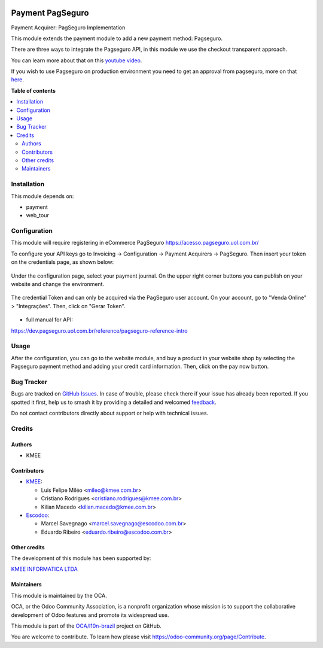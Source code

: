 .. image:: https://odoo-community.org/readme-banner-image
   :target: https://odoo-community.org/get-involved?utm_source=readme
   :alt: Odoo Community Association

=================
Payment PagSeguro
=================

.. 
   !!!!!!!!!!!!!!!!!!!!!!!!!!!!!!!!!!!!!!!!!!!!!!!!!!!!
   !! This file is generated by oca-gen-addon-readme !!
   !! changes will be overwritten.                   !!
   !!!!!!!!!!!!!!!!!!!!!!!!!!!!!!!!!!!!!!!!!!!!!!!!!!!!
   !! source digest: sha256:e22f73d7c76035889ba966b74d082809c980ced2204945a6bcfa6453bf5ce9e0
   !!!!!!!!!!!!!!!!!!!!!!!!!!!!!!!!!!!!!!!!!!!!!!!!!!!!

.. |badge1| image:: https://img.shields.io/badge/maturity-Beta-yellow.png
    :target: https://odoo-community.org/page/development-status
    :alt: Beta
.. |badge2| image:: https://img.shields.io/badge/license-AGPL--3-blue.png
    :target: http://www.gnu.org/licenses/agpl-3.0-standalone.html
    :alt: License: AGPL-3
.. |badge3| image:: https://img.shields.io/badge/github-OCA%2Fl10n--brazil-lightgray.png?logo=github
    :target: https://github.com/OCA/l10n-brazil/tree/14.0/payment_pagseguro
    :alt: OCA/l10n-brazil
.. |badge4| image:: https://img.shields.io/badge/weblate-Translate%20me-F47D42.png
    :target: https://translation.odoo-community.org/projects/l10n-brazil-14-0/l10n-brazil-14-0-payment_pagseguro
    :alt: Translate me on Weblate
.. |badge5| image:: https://img.shields.io/badge/runboat-Try%20me-875A7B.png
    :target: https://runboat.odoo-community.org/builds?repo=OCA/l10n-brazil&target_branch=14.0
    :alt: Try me on Runboat

|badge1| |badge2| |badge3| |badge4| |badge5|

Payment Acquirer: PagSeguro Implementation

This module extends the payment module to add a new payment method: Pagseguro.

There are three ways to integrate the Pagseguro API, in this module we use the
checkout transparent approach.

You can learn more about that on this `youtube video <https://www.youtube.com/watch?v=3DxKEKoSPkA>`_.

If you wish to use Pagseguro on production environment you need to get an approval
from pagseguro, more on that `here <https://dev.pagseguro.uol.com.br/docs/comecando-processo-de-integracao>`_.

**Table of contents**

.. contents::
   :local:

Installation
============

This module depends on:

* payment
* web_tour

Configuration
=============

This module will require registering in eCommerce PagSeguro https://acesso.pagseguro.uol.com.br/

To configure your API keys go to Invoicing -> Configuration -> Payment Acquirers -> PagSeguro.
Then insert your token on the credentials page, as shown below:

.. figure:: https://raw.githubusercontent.com/OCA/l10n-brazil/14.0/payment_pagseguro/static/description/payment_acquirer_01.png
    :alt: Payment acquirer pagseguro
    :width: 600 px

Under the configuration page, select your payment journal.
On the upper right corner buttons you can publish on your website and change the environment.

.. figure:: https://raw.githubusercontent.com/OCA/l10n-brazil/14.0/payment_pagseguro/static/description/payment_acquirer_02.png
    :alt: Payment acquirer pagseguro
    :width: 600 px

The credential Token and can only be acquired via the PagSeguro user account.
On your account, go to "Venda Online" > "Integrações". Then, click on "Gerar Token".

.. figure:: https://raw.githubusercontent.com/OCA/l10n-brazil/14.0/payment_pagseguro/static/description/pagseguro_website.png
    :alt: Payment acquirer pagseguro
    :width: 600 px

* full manual for API:

https://dev.pagseguro.uol.com.br/reference/pagseguro-reference-intro

Usage
=====

After the configuration, you can go to the website module, and buy a product
in your website shop by selecting the Pagseguro payment method and adding your
credit card information. Then, click on the pay now button.

.. figure:: https://raw.githubusercontent.com/OCA/l10n-brazil/14.0/payment_pagseguro/static/description/pagseguro_buy.png
    :alt: Payment acquirer pagseguro
    :width: 600 px

Bug Tracker
===========

Bugs are tracked on `GitHub Issues <https://github.com/OCA/l10n-brazil/issues>`_.
In case of trouble, please check there if your issue has already been reported.
If you spotted it first, help us to smash it by providing a detailed and welcomed
`feedback <https://github.com/OCA/l10n-brazil/issues/new?body=module:%20payment_pagseguro%0Aversion:%2014.0%0A%0A**Steps%20to%20reproduce**%0A-%20...%0A%0A**Current%20behavior**%0A%0A**Expected%20behavior**>`_.

Do not contact contributors directly about support or help with technical issues.

Credits
=======

Authors
~~~~~~~

* KMEE

Contributors
~~~~~~~~~~~~

* `KMEE <https://www.kmee.com.br>`_:

  * Luis Felipe Miléo <mileo@kmee.com.br>
  * Cristiano Rodrigues <cristiano.rodrigues@kmee.com.br>
  * Kilian Macedo <kilian.macedo@kmee.com.br>

* `Escodoo <https://www.escodoo.com.br>`_:

  * Marcel Savegnago <marcel.savegnago@escodoo.com.br>
  * Eduardo Ribeiro <eduardo.ribeiro@escodoo.com.br>

Other credits
~~~~~~~~~~~~~

The development of this module has been supported by:

`KMEE INFORMATICA LTDA <https:/www.kmee.com.br>`__

Maintainers
~~~~~~~~~~~

This module is maintained by the OCA.

.. image:: https://odoo-community.org/logo.png
   :alt: Odoo Community Association
   :target: https://odoo-community.org

OCA, or the Odoo Community Association, is a nonprofit organization whose
mission is to support the collaborative development of Odoo features and
promote its widespread use.

This module is part of the `OCA/l10n-brazil <https://github.com/OCA/l10n-brazil/tree/14.0/payment_pagseguro>`_ project on GitHub.

You are welcome to contribute. To learn how please visit https://odoo-community.org/page/Contribute.
